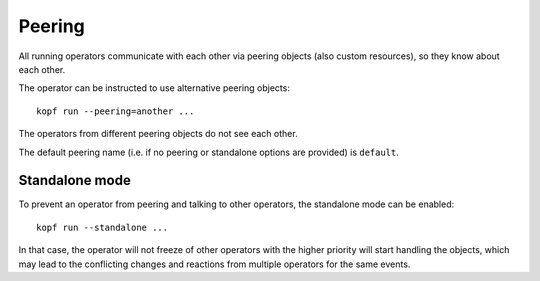 =======
Peering
=======

All running operators communicate with each other via peering objects
(also custom resources), so they know about each other.

The operator can be instructed to use alternative peering objects::

    kopf run --peering=another ...

The operators from different peering objects do not see each other.

The default peering name (i.e. if no peering or standalone options are provided)
is ``default``.


Standalone mode
---------------

To prevent an operator from peering and talking to other operators,
the standalone mode can be enabled::

    kopf run --standalone ...

In that case, the operator will not freeze of other operators with
the higher priority will start handling the objects, which may lead
to the conflicting changes and reactions from multiple operators
for the same events.
